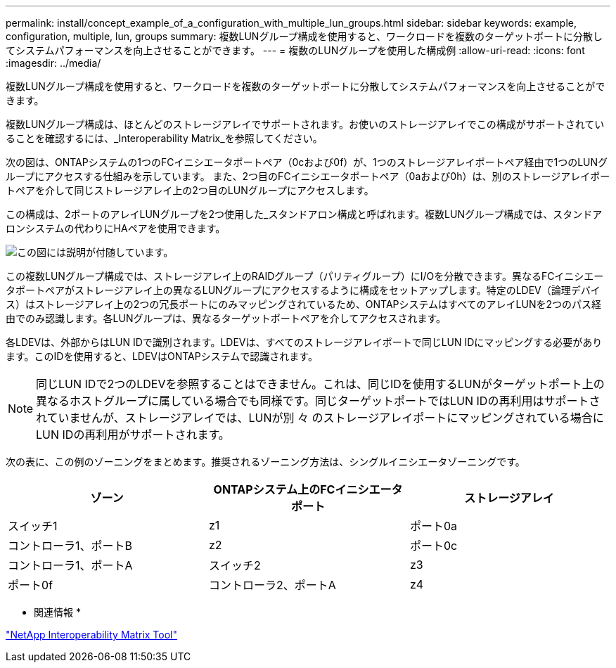 ---
permalink: install/concept_example_of_a_configuration_with_multiple_lun_groups.html 
sidebar: sidebar 
keywords: example, configuration, multiple, lun, groups 
summary: 複数LUNグループ構成を使用すると、ワークロードを複数のターゲットポートに分散してシステムパフォーマンスを向上させることができます。 
---
= 複数のLUNグループを使用した構成例
:allow-uri-read: 
:icons: font
:imagesdir: ../media/


[role="lead"]
複数LUNグループ構成を使用すると、ワークロードを複数のターゲットポートに分散してシステムパフォーマンスを向上させることができます。

複数LUNグループ構成は、ほとんどのストレージアレイでサポートされます。お使いのストレージアレイでこの構成がサポートされていることを確認するには、_Interoperability Matrix_を参照してください。

次の図は、ONTAPシステムの1つのFCイニシエータポートペア（0cおよび0f）が、1つのストレージアレイポートペア経由で1つのLUNグループにアクセスする仕組みを示しています。 また、2つ目のFCイニシエータポートペア（0aおよび0h）は、別のストレージアレイポートペアを介して同じストレージアレイ上の2つ目のLUNグループにアクセスします。

この構成は、2ポートのアレイLUNグループを2つ使用した_スタンドアロン構成と呼ばれます。複数LUNグループ構成では、スタンドアロンシステムの代わりにHAペアを使用できます。

image::../media/multiple_lun_groups_with_stand_alone_6xxx_array_controller.gif[この図には説明が付随しています。]

この複数LUNグループ構成では、ストレージアレイ上のRAIDグループ（パリティグループ）にI/Oを分散できます。異なるFCイニシエータポートペアがストレージアレイ上の異なるLUNグループにアクセスするように構成をセットアップします。特定のLDEV（論理デバイス）はストレージアレイ上の2つの冗長ポートにのみマッピングされているため、ONTAPシステムはすべてのアレイLUNを2つのパス経由でのみ認識します。各LUNグループは、異なるターゲットポートペアを介してアクセスされます。

各LDEVは、外部からはLUN IDで識別されます。LDEVは、すべてのストレージアレイポートで同じLUN IDにマッピングする必要があります。このIDを使用すると、LDEVはONTAPシステムで認識されます。

[NOTE]
====
同じLUN IDで2つのLDEVを参照することはできません。これは、同じIDを使用するLUNがターゲットポート上の異なるホストグループに属している場合でも同様です。同じターゲットポートではLUN IDの再利用はサポートされていませんが、ストレージアレイでは、LUNが別 々 のストレージアレイポートにマッピングされている場合にLUN IDの再利用がサポートされます。

====
次の表に、この例のゾーニングをまとめます。推奨されるゾーニング方法は、シングルイニシエータゾーニングです。

|===
| ゾーン | ONTAPシステム上のFCイニシエータポート | ストレージアレイ 


 a| 
スイッチ1



 a| 
z1
 a| 
ポート0a
 a| 
コントローラ1、ポートB



 a| 
z2
 a| 
ポート0c
 a| 
コントローラ1、ポートA



 a| 
スイッチ2



 a| 
z3
 a| 
ポート0f
 a| 
コントローラ2、ポートA



 a| 
z4
 a| 
ポート0h
 a| 
コントローラ2、ポートB

|===
* 関連情報 *

https://mysupport.netapp.com/matrix["NetApp Interoperability Matrix Tool"]
